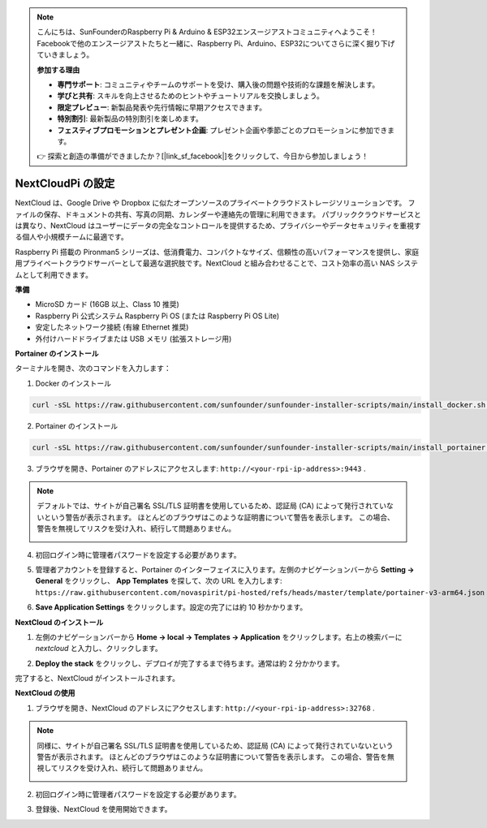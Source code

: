 .. note::

    こんにちは、SunFounderのRaspberry Pi & Arduino & ESP32エンスージアストコミュニティへようこそ！Facebookで他のエンスージアストたちと一緒に、Raspberry Pi、Arduino、ESP32についてさらに深く掘り下げていきましょう。

    **参加する理由**

    - **専門サポート**: コミュニティやチームのサポートを受け、購入後の問題や技術的な課題を解決します。
    - **学びと共有**: スキルを向上させるためのヒントやチュートリアルを交換しましょう。
    - **限定プレビュー**: 新製品発表や先行情報に早期アクセスできます。
    - **特別割引**: 最新製品の特別割引を楽しめます。
    - **フェスティブプロモーションとプレゼント企画**: プレゼント企画や季節ごとのプロモーションに参加できます。

    👉 探索と創造の準備ができましたか？[|link_sf_facebook|]をクリックして、今日から参加しましょう！


NextCloudPi の設定
=======================================

NextCloud は、Google Drive や Dropbox に似たオープンソースのプライベートクラウドストレージソリューションです。  
ファイルの保存、ドキュメントの共有、写真の同期、カレンダーや連絡先の管理に利用できます。  
パブリッククラウドサービスとは異なり、NextCloud はユーザーにデータの完全なコントロールを提供するため、プライバシーやデータセキュリティを重視する個人や小規模チームに最適です。

Raspberry Pi 搭載の Pironman5 シリーズは、低消費電力、コンパクトなサイズ、信頼性の高いパフォーマンスを提供し、家庭用プライベートクラウドサーバーとして最適な選択肢です。NextCloud と組み合わせることで、コスト効率の高い NAS システムとして利用できます。


**準備**

* MicroSD カード (16GB 以上、Class 10 推奨)  
* Raspberry Pi 公式システム Raspberry Pi OS (または Raspberry Pi OS Lite)  
* 安定したネットワーク接続 (有線 Ethernet 推奨)  
* 外付けハードドライブまたは USB メモリ (拡張ストレージ用)  


**Portainer のインストール**

ターミナルを開き、次のコマンドを入力します：

1. Docker のインストール

.. code-block:: bash

   curl -sSL https://raw.githubusercontent.com/sunfounder/sunfounder-installer-scripts/main/install_docker.sh | sudo bash

2. Portainer のインストール

.. code-block:: bash

   curl -sSL https://raw.githubusercontent.com/sunfounder/sunfounder-installer-scripts/main/install_portainer.sh | sudo bash

3. ブラウザを開き、Portainer のアドレスにアクセスします: ``http://<your-rpi-ip-address>:9443`` .

.. note::

   デフォルトでは、サイトが自己署名 SSL/TLS 証明書を使用しているため、認証局 (CA) によって発行されていないという警告が表示されます。  
   ほとんどのブラウザはこのような証明書について警告を表示します。  
   この場合、警告を無視してリスクを受け入れ、続行して問題ありません。

   .. image:: img/home_server_app/private_save.png


4. 初回ログイン時に管理者パスワードを設定する必要があります。

   .. image:: img/home_server_app/ptn_new_admin.png

5. 管理者アカウントを登録すると、Portainer のインターフェイスに入ります。左側のナビゲーションバーから **Setting -> General** をクリックし、 **App Templates** を探して、次の URL を入力します: ``https://raw.githubusercontent.com/novaspirit/pi-hosted/refs/heads/master/template/portainer-v3-arm64.json``

   .. image:: img/home_server_app/ptn_app_url.png

6. **Save Application Settings** をクリックします。設定の完了には約 10 秒かかります。


**NextCloud のインストール**

1. 左側のナビゲーションバーから **Home -> local -> Templates -> Application** をクリックします。右上の検索バーに *nextcloud* と入力し、クリックします。

   .. image:: img/home_server_app/ptn_temp_nextcloud.png

2. **Deploy the stack** をクリックし、デプロイが完了するまで待ちます。通常は約 2 分かかります。

   .. image:: img/home_server_app/ptn_temp_deploy.png

完了すると、NextCloud がインストールされます。


**NextCloud の使用**

1. ブラウザを開き、NextCloud のアドレスにアクセスします: ``http://<your-rpi-ip-address>:32768`` .

.. note::

   同様に、サイトが自己署名 SSL/TLS 証明書を使用しているため、認証局 (CA) によって発行されていないという警告が表示されます。  
   ほとんどのブラウザはこのような証明書について警告を表示します。  
   この場合、警告を無視してリスクを受け入れ、続行して問題ありません。

   .. image:: img/home_server_app/private_save.png

2. 初回ログイン時に管理者パスワードを設定する必要があります。

   .. image:: img/home_server_app/nc_admin_install.png

3. 登録後、NextCloud を使用開始できます。

   .. image:: img/home_server_app/nc_dashboard.png

